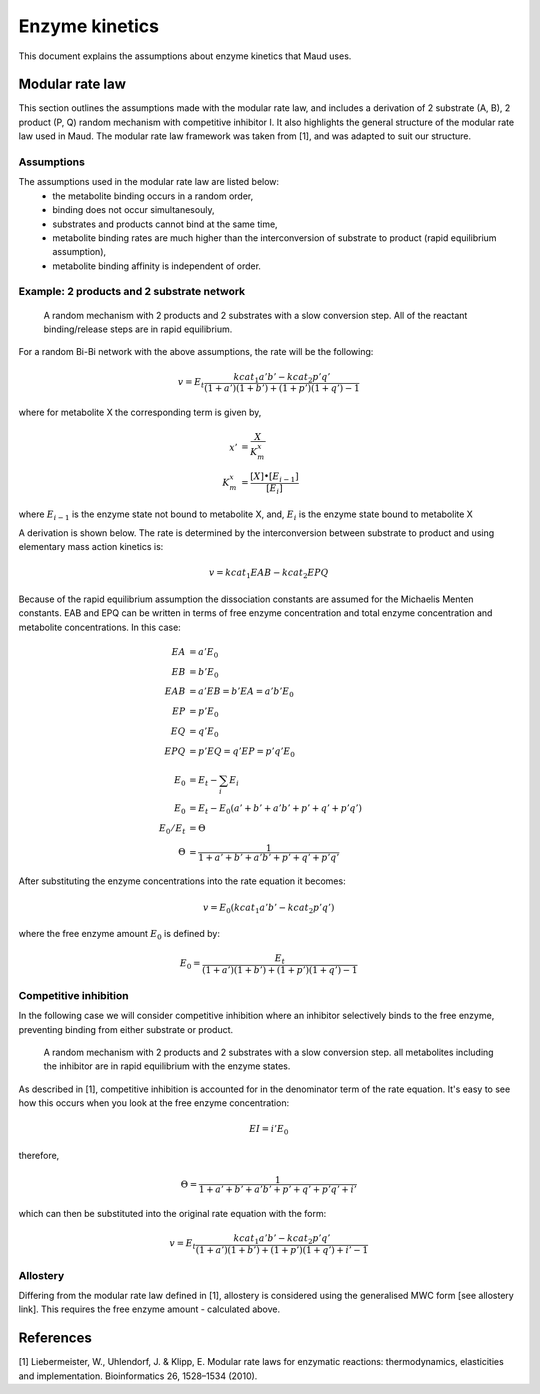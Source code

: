 ===============
Enzyme kinetics
===============

This document explains the assumptions about enzyme kinetics that Maud uses.

Modular rate law
================

This section outlines the assumptions made with the modular rate law, and includes a derivation of 2 substrate (A, B),
2 product (P, Q) random mechanism with competitive inhibitor I. It also highlights the general structure of the
modular rate law used in Maud. The modular rate law framework was taken from [1],
and was adapted to suit our structure.

Assumptions
-----------

The assumptions used in the modular rate law are listed below:
    - the metabolite binding occurs in a random order,
    - binding does not occur simultanesouly,
    - substrates and products cannot bind at the same time,
    - metabolite binding rates are much higher than the interconversion of substrate to product (rapid equilibrium assumption),
    - metabolite binding affinity is independent of order.


Example: 2 products and 2 substrate network
-------------------------------------------

.. figure:: random-bibi.png

    A random mechanism with 2 products and 2 substrates with a slow conversion step. All of the reactant
    binding/release steps are in rapid equilibrium.

For a random Bi-Bi network with the above assumptions, the rate will be the following:

.. math::
   v = E_t \frac{kcat_1 a' b' - kcat_2 p' q'}{(1 + a')(1 + b') + (1 + p')(1 + q') -1}

where for metabolite X the corresponding term is given by,

.. math::
   x' &= \frac{X}{K_m^{x}} \\
   K_m^{x} &= \frac{[X] \bullet [E_{i-1}]}{[E_i]}

where :math:`E_{i-1}` is the enzyme state not bound to metabolite X, and,
:math:`E_i` is the enzyme state bound to metabolite X

A derivation is shown below. The rate is determined by the interconversion between substrate to product and using
elementary mass action kinetics is:

.. math::
   v = kcat_1 EAB - kcat_2 EPQ

Because of the rapid equilibrium assumption the dissociation constants are assumed 
for the Michaelis Menten constants. EAB and EPQ can be written in terms of free
enzyme concentration and total enzyme concentration and metabolite concentrations. In this case:

.. math::
   EA &= a' E_0  \\
   EB &= b' E_0  \\
   EAB &= a' EB = b' EA = a' b' E_0 \\
   EP &= p' E_0  \\
   EQ &= q' E_0  \\
   EPQ &= p' EQ = q' EP = p' q' E_0 \\
   E_0 &= E_t - \sum_{i} E_i \\
   E_0 &= E_t - E_0 (a' + b' + a' b' + p' + q' + p' q') \\
   E_0 / E_t &= \Theta \\
   \Theta &= \frac{1}{1 + a' + b' + a' b' + p' + q' + p' q'}
   

After substituting the enzyme concentrations into the rate
equation it becomes:

.. math::
   v = E_0 (kcat_1 a' b' - kcat_2 p' q')

where the free enzyme amount :math:`E_0` is defined by:

.. math::
   E_0 = \frac{E_t}{(1 + a')(1 + b') + (1 + p')(1 + q') -1}

Competitive inhibition
----------------------
In the following case we will consider competitive inhibition where an inhibitor
selectively binds to the free enzyme, preventing binding from either substrate or
product.

.. figure:: random-bibi-competitive.png

    A random mechanism with 2 products and 2 substrates with a slow conversion step.
    all metabolites including the inhibitor are in rapid equilibrium with the enzyme
    states.

As described in [1], competitive inhibition is accounted for in the denominator
term of the rate equation. It's easy to see how this occurs when you look at the free
enzyme concentration:

.. math::
   EI = i' E_0

therefore,

.. math::
    \Theta = \frac{1}{1 + a' + b' + a' b' + p' + q' + p' q' + i'}

which can then be substituted into the original rate equation with the form:

.. math::
   v = E_t \frac{kcat_1 a' b' - kcat_2 p' q'}{(1 + a')(1 + b') + (1 + p')(1 + q') + i' -1}

Allostery
---------

Differing from the modular rate law defined in [1],
allostery is considered using the generalised MWC form [see allostery link]. This 
requires the free enzyme amount - calculated above.

References
==========
[1] Liebermeister, W., Uhlendorf, J. & Klipp, E. Modular rate laws for enzymatic reactions: 
thermodynamics, elasticities and implementation. Bioinformatics 26, 1528–1534 (2010).